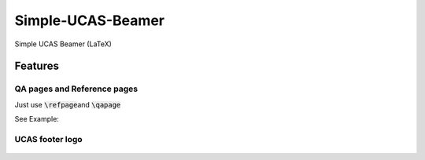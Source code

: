
==================
Simple-UCAS-Beamer
==================

Simple UCAS Beamer (LaTeX)


Features
--------


QA pages and Reference pages
==============================

Just use \ :code:`\refpage`\ and \ :code:`\qapage`\

See Example:

.. figure:: docs/_static/imgs/example_27.jpg
   :alt: \ :code:`\refpage`\
        
           

.. figure:: docs/_static/imgs/example_28.jpg
 :alt: \ :code:`\qapage`\


UCAS footer logo
================

.. figure:: assets/footer_ucas_logo.png
   :alt: a footer ucas logo used in this project 

